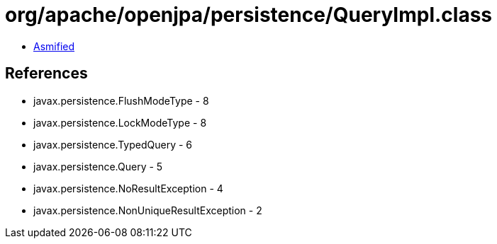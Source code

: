 = org/apache/openjpa/persistence/QueryImpl.class

 - link:QueryImpl-asmified.java[Asmified]

== References

 - javax.persistence.FlushModeType - 8
 - javax.persistence.LockModeType - 8
 - javax.persistence.TypedQuery - 6
 - javax.persistence.Query - 5
 - javax.persistence.NoResultException - 4
 - javax.persistence.NonUniqueResultException - 2
